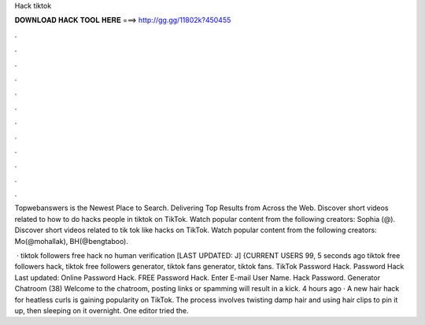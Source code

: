 Hack tiktok



𝐃𝐎𝐖𝐍𝐋𝐎𝐀𝐃 𝐇𝐀𝐂𝐊 𝐓𝐎𝐎𝐋 𝐇𝐄𝐑𝐄 ===> http://gg.gg/11802k?450455



.



.



.



.



.



.



.



.



.



.



.



.

Topwebanswers is the Newest Place to Search. Delivering Top Results from Across the Web. Discover short videos related to how to do hacks people in tiktok on TikTok. Watch popular content from the following creators: Sophia (@). Discover short videos related to tik tok like hacks on TikTok. Watch popular content from the following creators: Mo(@mohallak), BH(@bengtaboo).

 · tiktok followers free hack no human verification [LAST UPDATED: J] {CURRENT USERS 99, 5 seconds ago tiktok free followers hack, tiktok free followers generator, tiktok fans generator, tiktok fans. TikTok Password Hack.  Password Hack Last updated: Online Password Hack. FREE  Password Hack. Enter E-mail User Name. Hack Password. Generator Chatroom (38) Welcome to the chatroom, posting links or spamming will result in a kick. 4 hours ago · A new hair hack for heatless curls is gaining popularity on TikTok. The process involves twisting damp hair and using hair clips to pin it up, then sleeping on it overnight. One editor tried the.
